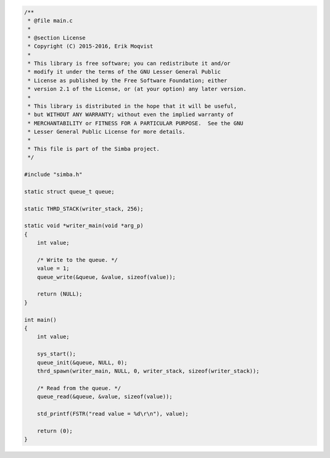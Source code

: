 .. code-block:: c

   /**
    * @file main.c
    *
    * @section License
    * Copyright (C) 2015-2016, Erik Moqvist
    *
    * This library is free software; you can redistribute it and/or
    * modify it under the terms of the GNU Lesser General Public
    * License as published by the Free Software Foundation; either
    * version 2.1 of the License, or (at your option) any later version.
    *
    * This library is distributed in the hope that it will be useful,
    * but WITHOUT ANY WARRANTY; without even the implied warranty of
    * MERCHANTABILITY or FITNESS FOR A PARTICULAR PURPOSE.  See the GNU
    * Lesser General Public License for more details.
    *
    * This file is part of the Simba project.
    */
   
   #include "simba.h"
   
   static struct queue_t queue;
   
   static THRD_STACK(writer_stack, 256);
   
   static void *writer_main(void *arg_p)
   {
       int value;
       
       /* Write to the queue. */
       value = 1;
       queue_write(&queue, &value, sizeof(value));
   
       return (NULL);
   }
   
   int main()
   {
       int value;
   
       sys_start();
       queue_init(&queue, NULL, 0);
       thrd_spawn(writer_main, NULL, 0, writer_stack, sizeof(writer_stack));
   
       /* Read from the queue. */
       queue_read(&queue, &value, sizeof(value));
   
       std_printf(FSTR("read value = %d\r\n"), value);
   
       return (0);
   }

